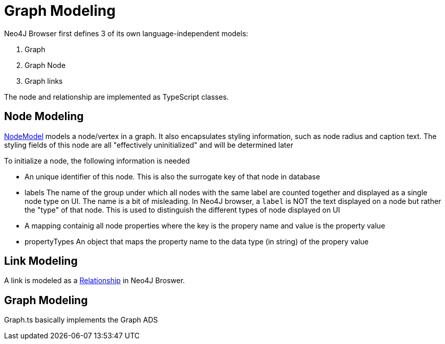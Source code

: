 :description: The basic building blocks of how Neo4J Browser models a graph


[[graph-modeling]]
= Graph Modeling

Neo4J Browser first defines 3 of its own language-independent models:

1. Graph
2. Graph Node
3. Graph links

The node and relationship are implemented as TypeScript classes.


== Node Modeling

https://github.com/QubitPi/neo4j-browser/blob/master/src/neo4j-arc/graph-visualization/models/Node.ts[NodeModel] models
a node/vertex in a graph. It also encapsulates styling information, such as node radius and caption text. The styling
fields of this node are all "effectively uninitialized" and will be determined later

To initialize a node, the following information is needed

- An unique identifier of this node. This is also the surrogate key of that node in database
- labels  The name of the group under which all nodes with the same label are counted together and displayed
  as a single node type on UI. The name is a bit of misleading. In Neo4J browser, a `label` is NOT the text displayed on
  a node but rather the "type" of that node. This is used to distinguish the different types of node displayed on UI
- A mapping containig all node properties where the key is the propery name and value is the
  property value
- propertyTypes An object that maps the property name to the data type (in string) of the propery value

== Link Modeling

A link is modeled as a
https://github.com/QubitPi/neo4j-browser/blob/master/src/neo4j-arc/graph-visualization/models/Relationship.ts[Relationship]
in Neo4J Broswer. 

== Graph Modeling

Graph.ts basically implements the Graph ADS

